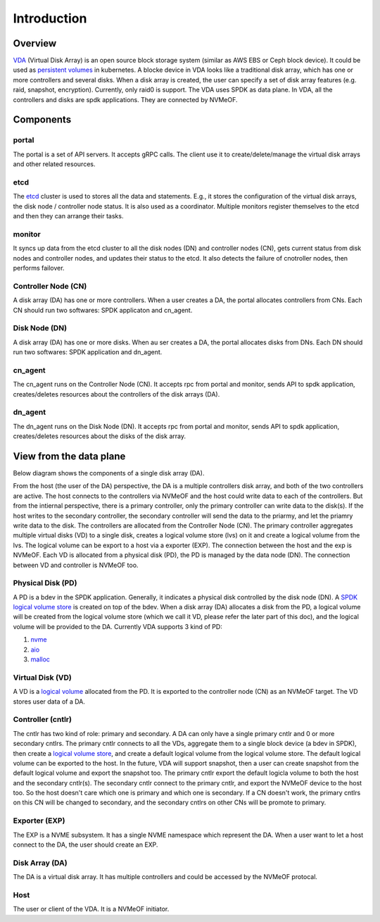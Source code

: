 Introduction
============

Overview
--------

`VDA <https://github.com/virtual-disk-array/vda>`_ (Virtual Disk Array)
is an open source block storage system (similar as AWS EBS or Ceph block
device). It could be used as
`persistent volumes <https://kubernetes.io/docs/concepts/storage/persistent-volumes/>`_
in kubernetes. A blocke device in VDA looks like a traditional disk
array, which has one or more controllers and several disks. When a
disk array is created, the user can specify a set of disk array
features (e.g. raid, snapshot, encryption). Currently, only raid0 is
support.  The VDA uses SPDK as data plane. In VDA, all the controllers
and disks are spdk applications. They are connected by NVMeOF.

.. image:: /images/vda_cluster_arch.png

Components
----------

.. _portal-label:

portal
^^^^^^
The portal is a set of API servers. It accepts gRPC calls. The client
use it to create/delete/manage the virtual disk arrays and other related
resources.

.. _etcd-label:

etcd
^^^^
The `etcd <https://etcd.io/>`_ cluster is used to stores all the data
and statements. E.g., it stores the configuration of the virtual disk
arrays, the disk node / controller node status. It is also used as a
coordinator. Multiple monitors register themselves to the etcd and
then they can arrange their tasks.

.. _monitor-label:

monitor
^^^^^^^
It syncs up data from the etcd cluster to all the disk nodes (DN) and
controller nodes (CN), gets current status from disk nodes and
controller nodes, and updates their status to the etcd. It also detects
the failure of cnotroller nodes, then performs failover.

.. _cn-label:

Controller Node (CN)
^^^^^^^^^^^^^^^^^^^^
A disk array (DA) has one or more controllers. When a user creates a
DA, the portal allocates controllers from CNs. Each CN should run two
softwares: SPDK applicaton and cn_agent.

.. _dn-label:

Disk Node (DN)
^^^^^^^^^^^^^^
A disk array (DA) has one or more disks. When au ser creates a DA, the
portal allocates disks from DNs. Each DN should run two softwares:
SPDK application and dn_agent.

.. _cn-agent-label:

cn_agent
^^^^^^^^
The cn_agent runs on the Controller Node (CN). It accepts rpc from
portal and monitor, sends API to spdk application, creates/deletes
resources about the controllers of the disk arrays (DA).

.. _dn-agent-label:

dn_agent
^^^^^^^^
The dn_agent runs on the Disk Node (DN). It accepts rpc from portal
and monitor, sends API to spdk application, creates/deletes resources
about the disks of the disk array.

View from the data plane
------------------------

Below diagram shows the components of a single disk array (DA).

.. image:: /images/vda_disk_array_arch.png


From the host (the user of the DA) perspective, the DA is a multiple
controllers disk array, and both of the two controllers are
active. The host connects to the controllers via NVMeOF and the host
could write data to each of the controllers. But from the intiernal
perspective, there is a primary controller, only the primary
controller can write data to the disk(s). If the host writes to the
secondary controller, the secondary controller will send the data to
the priarmy, and let the priamry write data to the disk.  The
controllers are allocated from the Controller Node (CN). The primary
controller aggregates multiple virtual disks (VD) to a single disk,
creates a logical volume store (lvs) on it and create a logical volume
from the lvs. The logical volume can be export to a host via a
exporter (EXP). The connection between the host and the exp is
NVMeOF. Each VD is allocated from a physical disk (PD), the PD is
managed by the data node (DN).  The connection between VD and
controller is NVMeOF too.

.. _pd-label:

Physical Disk (PD)
^^^^^^^^^^^^^^^^^^
A PD is a bdev in the SPDK application. Generally, it indicates a
physical disk controlled by the disk node (DN). A `SPDK logical volume store <https://spdk.io/doc/logical_volumes.html#lvs>`_
is created on top of the bdev. When a disk array (DA) allocates a disk
from the PD, a logical volume will be created from the logical volume
store (which we call it VD, please refer the later part of this doc),
and the logical volume will be provided to the DA. Currently VDA
supports 3 kind of PD:

#. `nvme <https://spdk.io/doc/bdev.html#bdev_config_nvme>`_
#. `aio <https://spdk.io/doc/bdev.html#bdev_config_aio>`_
#. `malloc <https://spdk.io/doc/bdev.html#bdev_config_malloc>`_

.. _vd-label:

Virtual Disk (VD)
^^^^^^^^^^^^^^^^^
A VD is a `logical volume <https://spdk.io/doc/logical_volumes.html#lvol>`_
allocated from the PD. It is exported to the controller node (CN) as an
NVMeOF target. The VD stores user data of a DA.

.. _cntlr-label:

Controller (cntlr)
^^^^^^^^^^^^^^^^^^
The cntlr has two kind of role: primary and secondary. A DA can only
have a single primary cntlr and 0 or more secondary cntlrs. The
primary cntlr connects to all the VDs, aggregate them to a single
block device (a bdev in SPDK), then create a `logical volume store <https://spdk.io/doc/logical_volumes.html#lvs>`_,
and create a default logical volume from the logical volume store. The
default logical volume can be exported to the host. In the future, VDA
will support snapshot, then a user can create snapshot from the
default logical volume and export the snapshot too. The primary cntlr
export the default logicla volume to both the host and the secondary
cntlr(s). The secondary cntlr connect to the primary cntlr, and export
the NVMeOF device to the host too. So the host doesn't care which one
is primary and which one is secondary. If a CN doesn't work, the
primary cntlrs on this CN will be changed to secondary, and the
secondary cntlrs on other CNs will be promote to primary.

.. _exp-label:

Exporter (EXP)
^^^^^^^^^^^^^^
The EXP is a NVME subsystem. It has a single NVME namespace which
represent the DA. When a user want to let a host connect to the DA,
the user should create an EXP.

.. _da-label:

Disk Array (DA)
^^^^^^^^^^^^^^^
The DA is a virtual disk array. It has multiple controllers and
could be accessed by the NVMeOF protocal.

.. _host-label:

Host
^^^^
The user or client of the VDA. It is a NVMeOF initiator.
